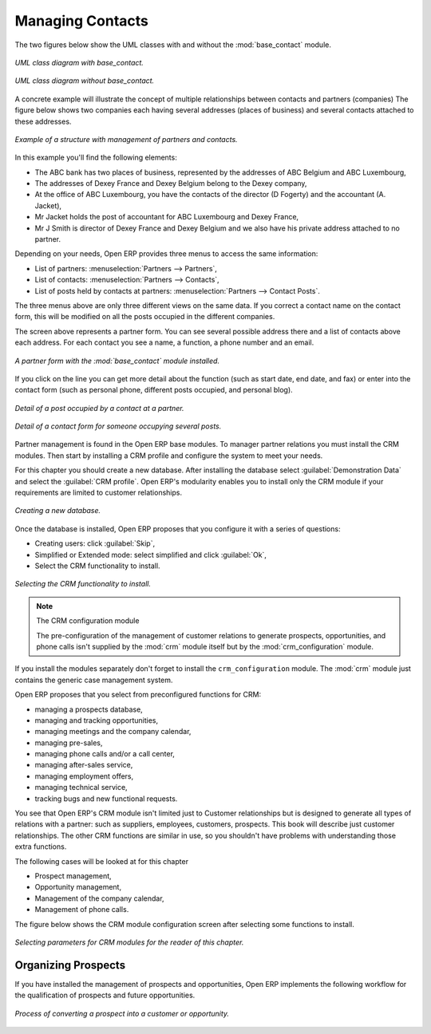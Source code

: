 
Managing Contacts
=================

.. index::
   pair: module; base_contact

The two figures below show the UML classes with and without the :mod:`base_contact` module.

.. figure:: images/crm_contact_with.png
   :align: center

   *UML class diagram with base_contact.*

.. figure:: images/crm_contact_without.png
   :align: center

   *UML class diagram without base_contact.*

A concrete example will illustrate the concept of multiple relationships between contacts and
partners (companies)  The figure below shows two companies each having several addresses (places of
business) and several contacts attached to these addresses.

.. figure:: images/crm_contact_exemple.png
   :align: center

   *Example of a structure with management of partners and contacts.*

In this example you'll find the following elements:

* The ABC bank has two places of business, represented by the addresses of ABC Belgium and ABC
  Luxembourg,

* The addresses of Dexey France and Dexey Belgium belong to the Dexey company,

* At the office of ABC Luxembourg, you have the contacts of the director (D Fogerty) and the
  accountant (A. Jacket),

* Mr Jacket holds the post of accountant for ABC Luxembourg and Dexey France,

* Mr J Smith is director of Dexey France and Dexey Belgium and we also have his private address
  attached to no partner.

Depending on your needs, Open ERP provides three menus to access the same information:

* List of partners: :menuselection:`Partners --> Partners`,

* List of contacts: :menuselection:`Partners --> Contacts`,

* List of posts held by contacts at partners: :menuselection:`Partners --> Contact Posts`.

The three menus above are only three different views on the same data. If you correct a contact name
on the contact form, this will be modified on all the posts occupied in the different companies.

The screen above represents a partner form. You can see several possible address there and a list of
contacts above each address. For each contact you see a name, a function, a phone number and an
email.

.. figure:: images/crm_partner_contact.png
   :align: center

   *A partner form with the :mod:`base_contact` module installed.*

If you click on the line you can get more detail about the function (such as start date, end date,
and fax) or enter into the contact form (such as personal phone, different posts occupied, and
personal blog).

.. figure:: images/crm_partner_poste.png
   :align: center

   *Detail of a post occupied by a contact at a partner.*

.. figure:: images/crm_partner_contacts.png
   :align: center

   *Detail of a contact form for someone occupying several posts.*

Partner management is found in the Open ERP base modules. To manager partner relations you must
install the CRM modules. Then start by installing a CRM profile and configure the system to meet
your needs.

For this chapter you should create a new database. After installing the database select
:guilabel:`Demonstration Data` and select the :guilabel:`CRM profile`. Open ERP's modularity enables you to install only
the CRM module if your requirements are limited to customer relationships.

.. figure:: images/crm_db_init.png
   :align: center

   *Creating a new database.*

Once the database is installed, Open ERP proposes that you configure it with a series of questions:

* Creating users: click :guilabel:`Skip`,

* Simplified or Extended mode: select simplified and click :guilabel:`Ok`,

* Select the CRM functionality to install.

.. figure:: images/ crm_db_select.png
   :align: center

   *Selecting the CRM functionality to install.*

.. index::
   pair: module; crm_configuration

.. note:: The CRM configuration module

   The pre-configuration of the management of customer relations to generate prospects,
   opportunities, and phone calls
   isn't supplied by the :mod:`crm` module itself but by the :mod:`crm_configuration` module.

If you install the modules separately don't forget to install the ``crm_configuration`` module.
The :mod:`crm` module just contains the generic case management system.

Open ERP proposes that you select from preconfigured functions for CRM:

* managing a prospects database,

* managing and tracking opportunities,

* managing meetings and the company calendar,

* managing pre-sales,

* managing phone calls and/or a call center,

* managing after-sales service,

* managing employment offers,

* managing technical service,

* tracking bugs and new functional requests.

You see that Open ERP's CRM module isn't limited just to Customer relationships but is designed to
generate all types of relations with a partner: such as suppliers, employees, customers, prospects.
This book will describe just customer relationships. The other CRM functions are similar in use, so
you shouldn't have problems with understanding those extra functions.

The following cases will be looked at for this chapter

* Prospect management,

* Opportunity management,

* Management of the company calendar,

* Management of phone calls.

The figure below shows the CRM module configuration screen after selecting some functions to
install.

.. figure:: images/crm_configuration_wizard.png
   :align: center

   *Selecting parameters for CRM modules for the reader of this chapter.*

Organizing Prospects
--------------------

If you have installed the management of prospects and opportunities, Open ERP implements the
following workflow for the qualification of prospects and future opportunities.

.. figure:: images/crm_flux.png
   :align: center

   *Process of converting a prospect into a customer or opportunity.*

.. Copyright © Open Object Press. All rights reserved.

.. You may take electronic copy of this publication and distribute it if you don't
.. change the content. You can also print a copy to be read by yourself only.

.. We have contracts with different publishers in different countries to sell and
.. distribute paper or electronic based versions of this book (translated or not)
.. in bookstores. This helps to distribute and promote the Open ERP product. It
.. also helps us to create incentives to pay contributors and authors using author
.. rights of these sales.

.. Due to this, grants to translate, modify or sell this book are strictly
.. forbidden, unless Tiny SPRL (representing Open Object Press) gives you a
.. written authorisation for this.

.. Many of the designations used by manufacturers and suppliers to distinguish their
.. products are claimed as trademarks. Where those designations appear in this book,
.. and Open Object Press was aware of a trademark claim, the designations have been
.. printed in initial capitals.

.. While every precaution has been taken in the preparation of this book, the publisher
.. and the authors assume no responsibility for errors or omissions, or for damages
.. resulting from the use of the information contained herein.

.. Published by Open Object Press, Grand Rosière, Belgium

